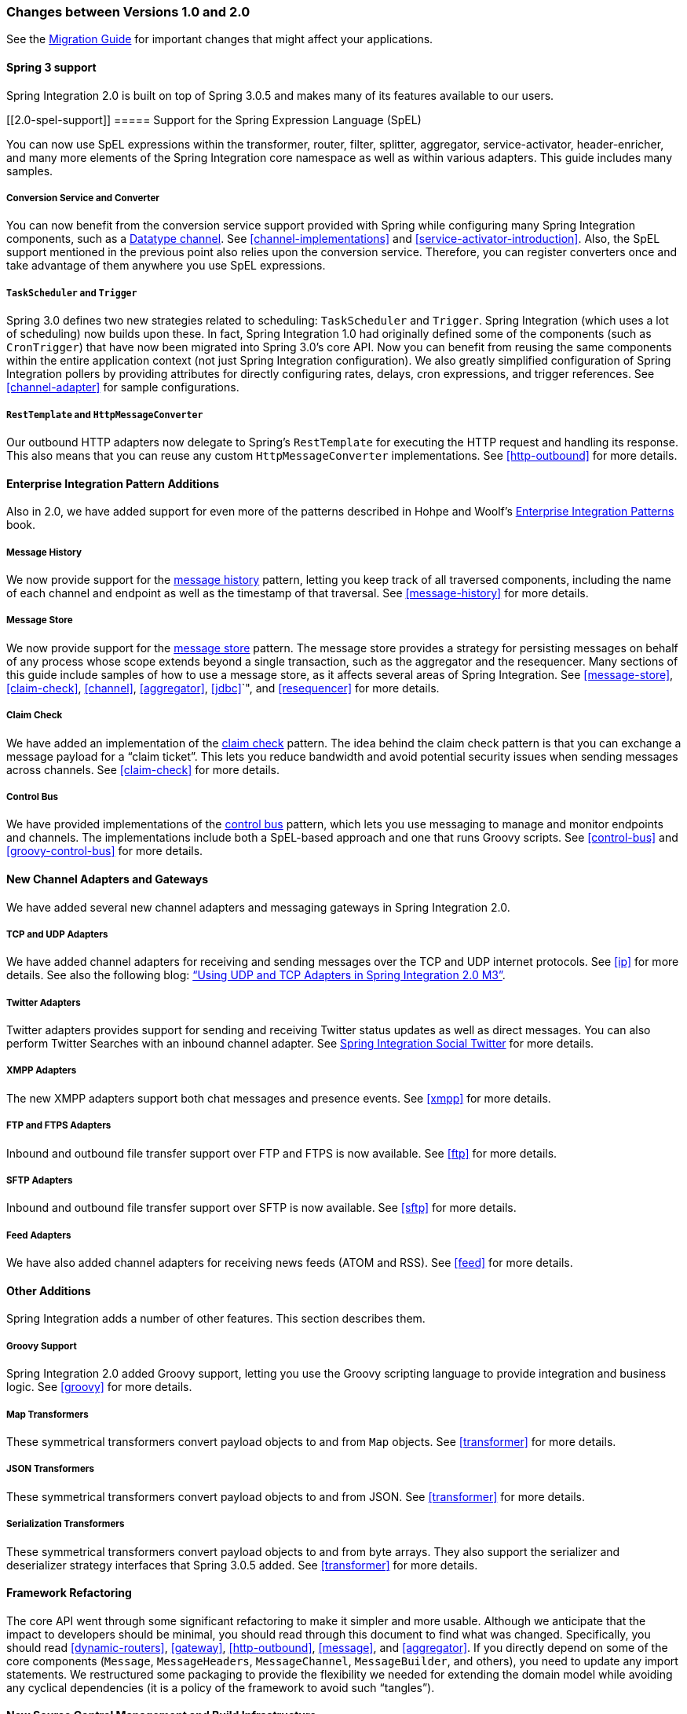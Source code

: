 [[migration-1.0-2.0]]
=== Changes between Versions 1.0 and 2.0

See the https://github.com/spring-projects/spring-integration/wiki/Spring-Integration-1.0-to-2.0-Migration-Guide[Migration Guide] for important changes that might affect your applications.

[[migration-spring-30-support]]
==== Spring 3 support

Spring Integration 2.0 is built on top of Spring 3.0.5 and makes many of its features available to our users.

[[2.0-spel-support]]
===== Support for the Spring Expression Language (SpEL)

You can now use SpEL expressions within the transformer, router, filter, splitter, aggregator, service-activator, header-enricher, and many more elements of the Spring Integration core namespace as well as within various adapters.
This guide includes many samples.

[[conversion-support]]
===== Conversion Service and Converter

You can now benefit from the conversion service support provided with Spring while configuring many Spring Integration components, such as a http://www.eaipatterns.com/DatatypeChannel.html[Datatype channel].
See <<channel-implementations>> and <<service-activator-introduction>>.
Also, the SpEL support mentioned in the previous point also relies upon the conversion service.
Therefore, you can register converters once and take advantage of them anywhere you use SpEL expressions.

[[task-scheduler-poller-support]]
===== `TaskScheduler` and `Trigger`

Spring 3.0 defines two new strategies related to scheduling: `TaskScheduler` and `Trigger`.
Spring Integration (which uses a lot of scheduling) now builds upon these.
In fact, Spring Integration 1.0 had originally defined some of the components (such as `CronTrigger`) that have now been migrated into Spring 3.0's core API.
Now you can benefit from reusing the same components within the entire application context (not just Spring Integration configuration).
We also greatly simplified configuration of Spring Integration pollers by providing attributes for directly configuring rates, delays, cron expressions, and trigger references.
See <<channel-adapter>> for sample configurations.

[[rest-support]]
===== `RestTemplate` and `HttpMessageConverter`

Our outbound HTTP adapters now delegate to Spring's `RestTemplate` for executing the HTTP request and handling its response.
This also means that you can reuse any custom `HttpMessageConverter` implementations.
See <<http-outbound>> for more details.

[[new-eip]]
==== Enterprise Integration Pattern Additions

Also in 2.0, we have added support for even more of the patterns described in Hohpe and Woolf's http://www.eaipatterns.com/[Enterprise Integration Patterns] book.

[[new-message-history]]
===== Message History

We now provide support for the http://www.eaipatterns.com/MessageHistory.html[message history] pattern, letting you keep track of all traversed components, including the name of each channel and endpoint as well as the timestamp of that traversal.
See <<message-history>> for more details.

[[new-message-store]]
===== Message Store

We now provide support for the http://www.eaipatterns.com/MessageStore.html[message store] pattern.
The message store provides a strategy for persisting messages on behalf of any process whose scope extends beyond a single transaction, such as the aggregator and the resequencer.
Many sections of this guide include samples of how to use a message store, as it affects several areas of Spring Integration.
See <<message-store>>, <<claim-check>>, <<channel>>, <<aggregator>>, <<jdbc>>`", and <<resequencer>> for more details.

[[new-claim-check]]
===== Claim Check

We have added an implementation of the http://www.eaipatterns.com/StoreInLibrary.html[claim check] pattern.
The idea behind the claim check pattern is that you can exchange a message payload for a "`claim ticket`".
This lets you reduce bandwidth and avoid potential security issues when sending messages across channels.
See <<claim-check>> for more details.

[[new-control-bus]]
===== Control Bus

We have provided implementations of the http://www.eaipatterns.com/ControlBus.html[control bus] pattern, which lets you use messaging to manage and monitor endpoints and channels.
The implementations include both a SpEL-based approach and one that runs Groovy scripts.
See <<control-bus>> and <<groovy-control-bus>> for more details.

[[new-adapters]]
==== New Channel Adapters and Gateways

We have added several new channel adapters and messaging gateways in Spring Integration 2.0.

[[new-ip]]
===== TCP and UDP Adapters

We have added channel adapters for receiving and sending messages over the TCP and UDP internet protocols.
See <<ip>> for more details.
See also the following blog: http://blog.springsource.com/2010/03/29/using-udp-and-tcp-adapters-in-spring-integration-2-0-m3/["`Using UDP and TCP Adapters in Spring Integration 2.0 M3`"].

[[new-twitter]]
===== Twitter Adapters

Twitter adapters provides support for sending and receiving Twitter status updates as well as direct messages.
You can also perform Twitter Searches with an inbound channel adapter.
See https://github.com/spring-projects/spring-integration-extensions/tree/master/spring-integration-social-twitter[Spring Integration Social Twitter] for more details.

[[new-xmpp]]
===== XMPP Adapters

The new XMPP adapters support both chat messages and presence events.
See <<xmpp>> for more details.

[[new-ftp]]
===== FTP and FTPS Adapters

Inbound and outbound file transfer support over FTP and FTPS is now available.
See <<ftp>> for more details.

[[new-sftp]]
===== SFTP Adapters

Inbound and outbound file transfer support over SFTP is now available.
See <<sftp>> for more details.

[[new-feed]]
===== Feed Adapters

We have also added channel adapters for receiving news feeds (ATOM and RSS).
See <<feed>> for more details.

[[new-other]]
==== Other Additions
Spring Integration adds a number of other features. This section describes them.

[[new-groovy]]
===== Groovy Support

Spring Integration 2.0 added Groovy support, letting you use the Groovy scripting language to provide integration and business logic.
See <<groovy>> for more details.

[[new-map-transformer]]
===== Map Transformers

These symmetrical transformers convert payload objects to and from `Map` objects.
See <<transformer>> for more details.

[[new-json-transformer]]
===== JSON Transformers

These symmetrical transformers convert payload objects to and from JSON.
See <<transformer>> for more details.

[[new-serialize-transformer]]
===== Serialization Transformers

These symmetrical transformers convert payload objects to and from byte arrays.
They also support the serializer and deserializer strategy interfaces that Spring 3.0.5 added.
See <<transformer>> for more details.

[[new-refactoring]]
==== Framework Refactoring

The core API went through some significant refactoring to make it simpler and more usable.
Although we anticipate that the impact to developers should be minimal, you should read through this document to find what was changed.
Specifically, you should read <<dynamic-routers>>, <<gateway>>, <<http-outbound>>, <<message>>, and <<aggregator>>.
If you directly depend on some of the core components (`Message`, `MessageHeaders`, `MessageChannel`, `MessageBuilder`, and others), you need to update any import statements.
We restructured some packaging to provide the flexibility we needed for extending the domain model while avoiding any cyclical dependencies (it is a policy of the framework to avoid such "`tangles`").

[[new-infrastructure]]
==== New Source Control Management and Build Infrastructure

With Spring Integration 2.0, we switched our build environment to use Git for source control.
To access our repository, visit http://git.springsource.org/spring-integration.
We have also switched our build system to http://gradle.org/[Gradle].

[[new-samples]]
==== New Spring Integration Samples

With Spring Integration 2.0, we have decoupled the samples from our main release distribution.
Please read the following blog to get more information: http://blog.springsource.com/2010/09/29/new-spring-integration-samples/[New Spring Integration Samples]. We have also created many new samples, including samples for every new adapter.

[[new-sts]]
==== Spring Tool Suite Visual Editor for Spring Integration

There is an amazing new visual editor for Spring Integration included within the latest version of SpringSource Tool Suite.
If you are not already using STS, you can download it athttps://spring.io/tools/sts[Spring Tool Suite].
